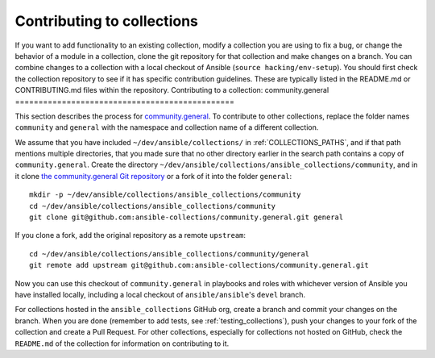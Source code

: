 .. _hacking_collections:

***************************
Contributing to collections
***************************

If you want to add functionality to an existing collection, modify a collection you are using to fix a bug, or change the behavior of a module in a collection, clone the git repository for that collection and make changes on a branch. You can combine changes to a collection with a local checkout of Ansible (``source hacking/env-setup``).
You should first check the collection repository to see if it has specific contribution guidelines. These are typically listed in the README.md or CONTRIBUTING.md files within the repository.
Contributing to a collection: community.general
===============================================

This section describes the process for `community.general <https://github.com/ansible-collections/community.general/>`_. To contribute to other collections, replace the folder names ``community`` and ``general`` with the namespace and collection name of a different collection.

We assume that you have included ``~/dev/ansible/collections/`` in :ref:`COLLECTIONS_PATHS`, and if that path mentions multiple directories, that you made sure that no other directory earlier in the search path contains a copy of ``community.general``. Create the directory ``~/dev/ansible/collections/ansible_collections/community``, and in it clone `the community.general Git repository <https://github.com/ansible-collections/community.general/>`_ or a fork of it into the folder ``general``::

    mkdir -p ~/dev/ansible/collections/ansible_collections/community
    cd ~/dev/ansible/collections/ansible_collections/community
    git clone git@github.com:ansible-collections/community.general.git general

If you clone a fork, add the original repository as a remote ``upstream``::

    cd ~/dev/ansible/collections/ansible_collections/community/general
    git remote add upstream git@github.com:ansible-collections/community.general.git

Now you can use this checkout of ``community.general`` in playbooks and roles with whichever version of Ansible you have installed locally, including a local checkout of ``ansible/ansible``'s ``devel`` branch.

For collections hosted in the ``ansible_collections`` GitHub org, create a branch and commit your changes on the branch. When you are done (remember to add tests, see :ref:`testing_collections`), push your changes to your fork of the collection and create a Pull Request. For other collections, especially for collections not hosted on GitHub, check the ``README.md`` of the collection for information on contributing to it.

.. seealso::

   :ref:`collections`
       Learn how to install and use collections.
   :ref:`contributing_maintained_collections`
       Guidelines for contributing to selected collections
   `Mailing List <https://groups.google.com/group/ansible-devel>`_
       The development mailing list
   `irc.freenode.net <http://irc.freenode.net>`_
       #ansible IRC chat channel
